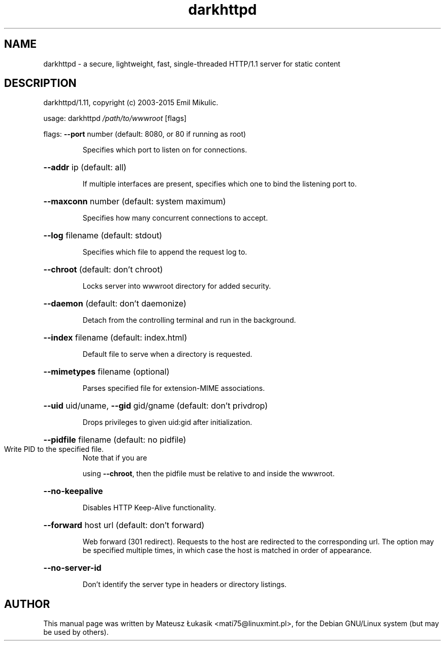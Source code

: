 .\" DO NOT MODIFY THIS FILE!  It was generated by help2man 1.43.3.
.TH darkhttpd "1" "October 2013"
.SH NAME
darkhttpd \- a secure, lightweight, fast, single-threaded HTTP/1.1 server for static content
.SH DESCRIPTION
darkhttpd/1.11, copyright (c) 2003\-2015 Emil Mikulic.
.PP
usage:  darkhttpd \fI/path/to/wwwroot\fP [flags]
.PP
flags:  \fB\-\-port\fR number (default: 8080, or 80 if running as root)
.IP
Specifies which port to listen on for connections.
.HP
\fB\-\-addr\fR ip (default: all)
.IP
If multiple interfaces are present, specifies
which one to bind the listening port to.
.HP
\fB\-\-maxconn\fR number (default: system maximum)
.IP
Specifies how many concurrent connections to accept.
.HP
\fB\-\-log\fR filename (default: stdout)
.IP
Specifies which file to append the request log to.
.HP
\fB\-\-chroot\fR (default: don't chroot)
.IP
Locks server into wwwroot directory for added security.
.HP
\fB\-\-daemon\fR (default: don't daemonize)
.IP
Detach from the controlling terminal and run in the background.
.HP
\fB\-\-index\fR filename (default: index.html)
.IP
Default file to serve when a directory is requested.
.HP
\fB\-\-mimetypes\fR filename (optional)
.IP
Parses specified file for extension\-MIME associations.
.HP
\fB\-\-uid\fR uid/uname, \fB\-\-gid\fR gid/gname (default: don't privdrop)
.IP
Drops privileges to given uid:gid after initialization.
.HP
\fB\-\-pidfile\fR filename (default: no pidfile)
.TP
Write PID to the specified file.
Note that if you are
.IP
using \fB\-\-chroot\fR, then the pidfile must be relative to and inside 
the wwwroot.
.HP
\fB\-\-no\-keepalive\fR
.IP
Disables HTTP Keep\-Alive functionality.
.HP
\fB\-\-forward\fR host url (default: don't forward)
.IP
Web forward (301 redirect).
Requests to the host are redirected to the corresponding url.
The option may be specified multiple times, in which case
the host is matched in order of appearance.
.HP
\fB\-\-no\-server\-id\fR
.IP
Don't identify the server type in headers or directory listings.
.SH AUTHOR
This manual page was written by Mateusz Łukasik <mati75@linuxmint.pl>,
for the Debian GNU/Linux system (but may be used by others).
